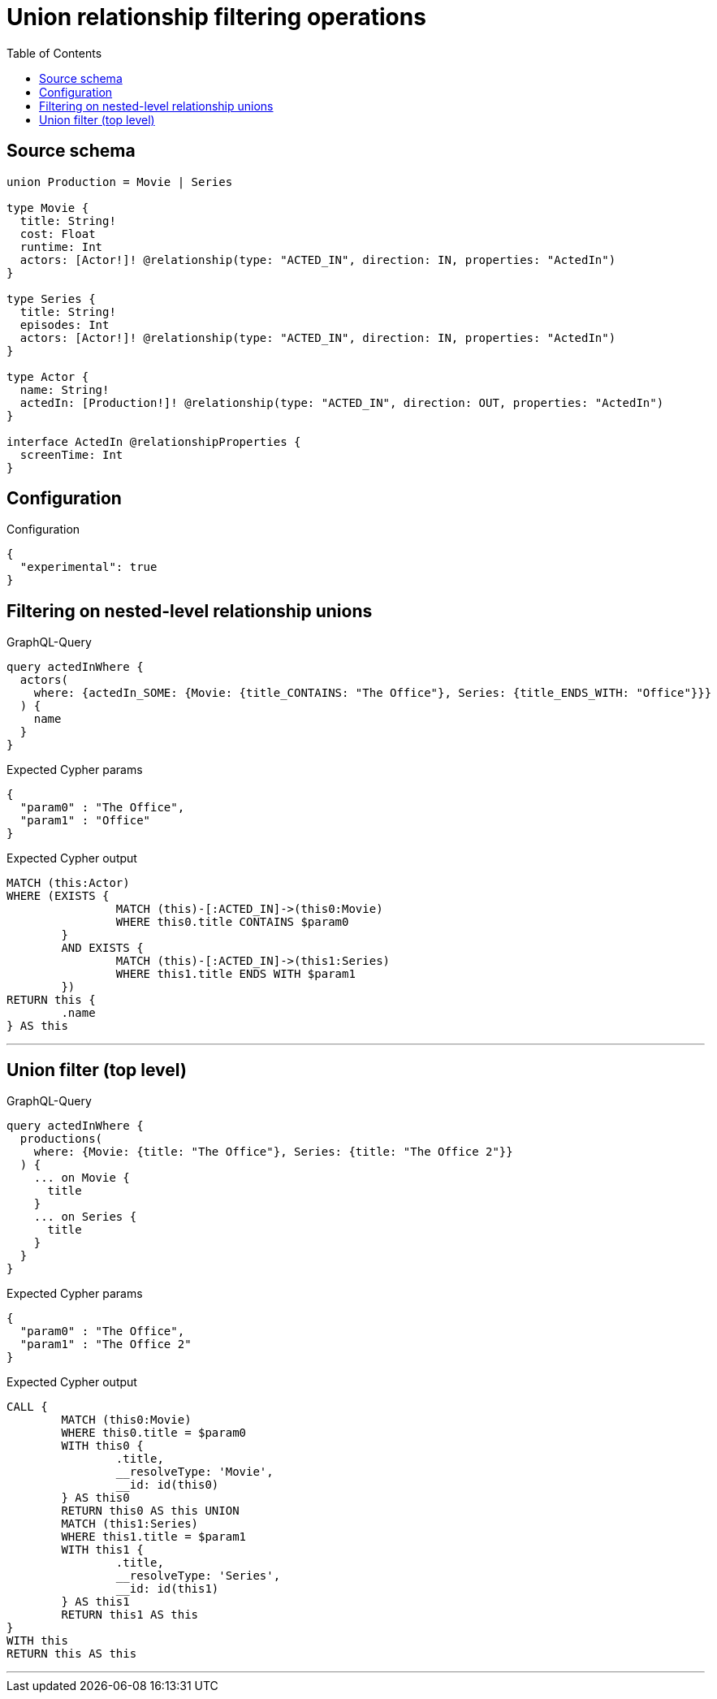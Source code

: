 :toc:

= Union relationship filtering operations

== Source schema

[source,graphql,schema=true]
----
union Production = Movie | Series

type Movie {
  title: String!
  cost: Float
  runtime: Int
  actors: [Actor!]! @relationship(type: "ACTED_IN", direction: IN, properties: "ActedIn")
}

type Series {
  title: String!
  episodes: Int
  actors: [Actor!]! @relationship(type: "ACTED_IN", direction: IN, properties: "ActedIn")
}

type Actor {
  name: String!
  actedIn: [Production!]! @relationship(type: "ACTED_IN", direction: OUT, properties: "ActedIn")
}

interface ActedIn @relationshipProperties {
  screenTime: Int
}
----

== Configuration

.Configuration
[source,json,schema-config=true]
----
{
  "experimental": true
}
----

== Filtering on nested-level relationship unions

.GraphQL-Query
[source,graphql]
----
query actedInWhere {
  actors(
    where: {actedIn_SOME: {Movie: {title_CONTAINS: "The Office"}, Series: {title_ENDS_WITH: "Office"}}}
  ) {
    name
  }
}
----

.Expected Cypher params
[source,json]
----
{
  "param0" : "The Office",
  "param1" : "Office"
}
----

.Expected Cypher output
[source,cypher]
----
MATCH (this:Actor)
WHERE (EXISTS {
		MATCH (this)-[:ACTED_IN]->(this0:Movie)
		WHERE this0.title CONTAINS $param0
	}
	AND EXISTS {
		MATCH (this)-[:ACTED_IN]->(this1:Series)
		WHERE this1.title ENDS WITH $param1
	})
RETURN this {
	.name
} AS this
----

'''

== Union filter (top level)

.GraphQL-Query
[source,graphql]
----
query actedInWhere {
  productions(
    where: {Movie: {title: "The Office"}, Series: {title: "The Office 2"}}
  ) {
    ... on Movie {
      title
    }
    ... on Series {
      title
    }
  }
}
----

.Expected Cypher params
[source,json]
----
{
  "param0" : "The Office",
  "param1" : "The Office 2"
}
----

.Expected Cypher output
[source,cypher]
----
CALL {
	MATCH (this0:Movie)
	WHERE this0.title = $param0
	WITH this0 {
		.title,
		__resolveType: 'Movie',
		__id: id(this0)
	} AS this0
	RETURN this0 AS this UNION
	MATCH (this1:Series)
	WHERE this1.title = $param1
	WITH this1 {
		.title,
		__resolveType: 'Series',
		__id: id(this1)
	} AS this1
	RETURN this1 AS this
}
WITH this
RETURN this AS this
----

'''

